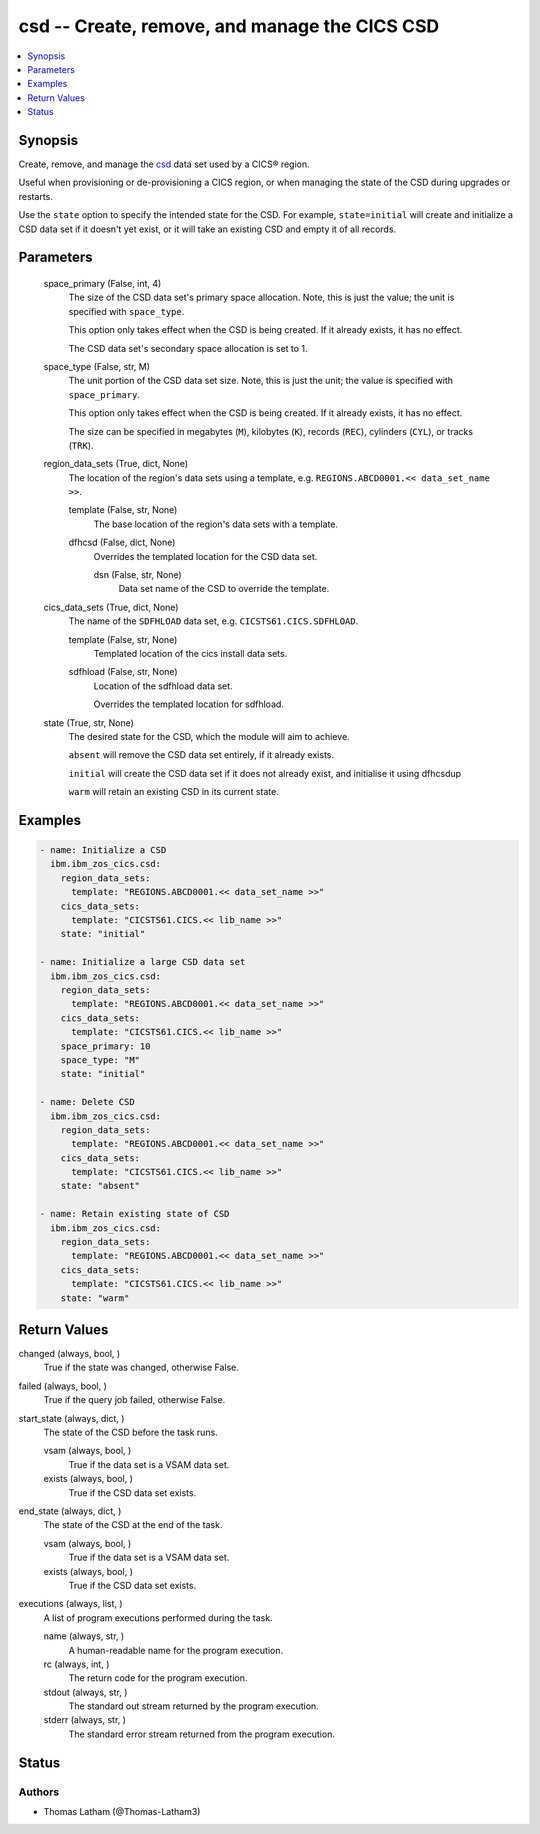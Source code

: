 .. _csd_module:


csd -- Create, remove, and manage the CICS CSD
==============================================

.. contents::
   :local:
   :depth: 1


Synopsis
--------

Create, remove, and manage the \ `csd <https://www.ibm.com/docs/en/cics-ts/6.1?topic=configuring-setting-up-shared-data-sets-csd-sysin>`__\  data set used by a CICS® region.

Useful when provisioning or de-provisioning a CICS region, or when managing the state of the CSD during upgrades or restarts.

Use the \ :literal:`state`\  option to specify the intended state for the CSD. For example, \ :literal:`state=initial`\  will create and initialize a CSD data set if it doesn't yet exist, or it will take an existing CSD and empty it of all records.






Parameters
----------

  space_primary (False, int, 4)
    The size of the CSD data set's primary space allocation. Note, this is just the value; the unit is specified with \ :literal:`space\_type`\ .

    This option only takes effect when the CSD is being created. If it already exists, it has no effect.

    The CSD data set's secondary space allocation is set to 1.


  space_type (False, str, M)
    The unit portion of the CSD data set size. Note, this is just the unit; the value is specified with \ :literal:`space\_primary`\ .

    This option only takes effect when the CSD is being created. If it already exists, it has no effect.

    The size can be specified in megabytes (\ :literal:`M`\ ), kilobytes (\ :literal:`K`\ ), records (\ :literal:`REC`\ ), cylinders (\ :literal:`CYL`\ ), or tracks (\ :literal:`TRK`\ ).


  region_data_sets (True, dict, None)
    The location of the region's data sets using a template, e.g. \ :literal:`REGIONS.ABCD0001.\<\< data\_set\_name \>\>`\ .


    template (False, str, None)
      The base location of the region's data sets with a template.


    dfhcsd (False, dict, None)
      Overrides the templated location for the CSD data set.


      dsn (False, str, None)
        Data set name of the CSD to override the template.




  cics_data_sets (True, dict, None)
    The name of the \ :literal:`SDFHLOAD`\  data set, e.g. \ :literal:`CICSTS61.CICS.SDFHLOAD`\ .


    template (False, str, None)
      Templated location of the cics install data sets.


    sdfhload (False, str, None)
      Location of the sdfhload data set.

      Overrides the templated location for sdfhload.



  state (True, str, None)
    The desired state for the CSD, which the module will aim to achieve.

    \ :literal:`absent`\  will remove the CSD data set entirely, if it already exists.

    \ :literal:`initial`\  will create the CSD data set if it does not already exist, and initialise it using dfhcsdup

    \ :literal:`warm`\  will retain an existing CSD in its current state.









Examples
--------

.. code-block:: yaml+jinja

    
    - name: Initialize a CSD
      ibm.ibm_zos_cics.csd:
        region_data_sets:
          template: "REGIONS.ABCD0001.<< data_set_name >>"
        cics_data_sets:
          template: "CICSTS61.CICS.<< lib_name >>"
        state: "initial"

    - name: Initialize a large CSD data set
      ibm.ibm_zos_cics.csd:
        region_data_sets:
          template: "REGIONS.ABCD0001.<< data_set_name >>"
        cics_data_sets:
          template: "CICSTS61.CICS.<< lib_name >>"
        space_primary: 10
        space_type: "M"
        state: "initial"

    - name: Delete CSD
      ibm.ibm_zos_cics.csd:
        region_data_sets:
          template: "REGIONS.ABCD0001.<< data_set_name >>"
        cics_data_sets:
          template: "CICSTS61.CICS.<< lib_name >>"
        state: "absent"

    - name: Retain existing state of CSD
      ibm.ibm_zos_cics.csd:
        region_data_sets:
          template: "REGIONS.ABCD0001.<< data_set_name >>"
        cics_data_sets:
          template: "CICSTS61.CICS.<< lib_name >>"
        state: "warm"



Return Values
-------------

changed (always, bool, )
  True if the state was changed, otherwise False.


failed (always, bool, )
  True if the query job failed, otherwise False.


start_state (always, dict, )
  The state of the CSD before the task runs.


  vsam (always, bool, )
    True if the data set is a VSAM data set.


  exists (always, bool, )
    True if the CSD data set exists.



end_state (always, dict, )
  The state of the CSD at the end of the task.


  vsam (always, bool, )
    True if the data set is a VSAM data set.


  exists (always, bool, )
    True if the CSD data set exists.



executions (always, list, )
  A list of program executions performed during the task.


  name (always, str, )
    A human-readable name for the program execution.


  rc (always, int, )
    The return code for the program execution.


  stdout (always, str, )
    The standard out stream returned by the program execution.


  stderr (always, str, )
    The standard error stream returned from the program execution.






Status
------





Authors
~~~~~~~

- Thomas Latham (@Thomas-Latham3)

